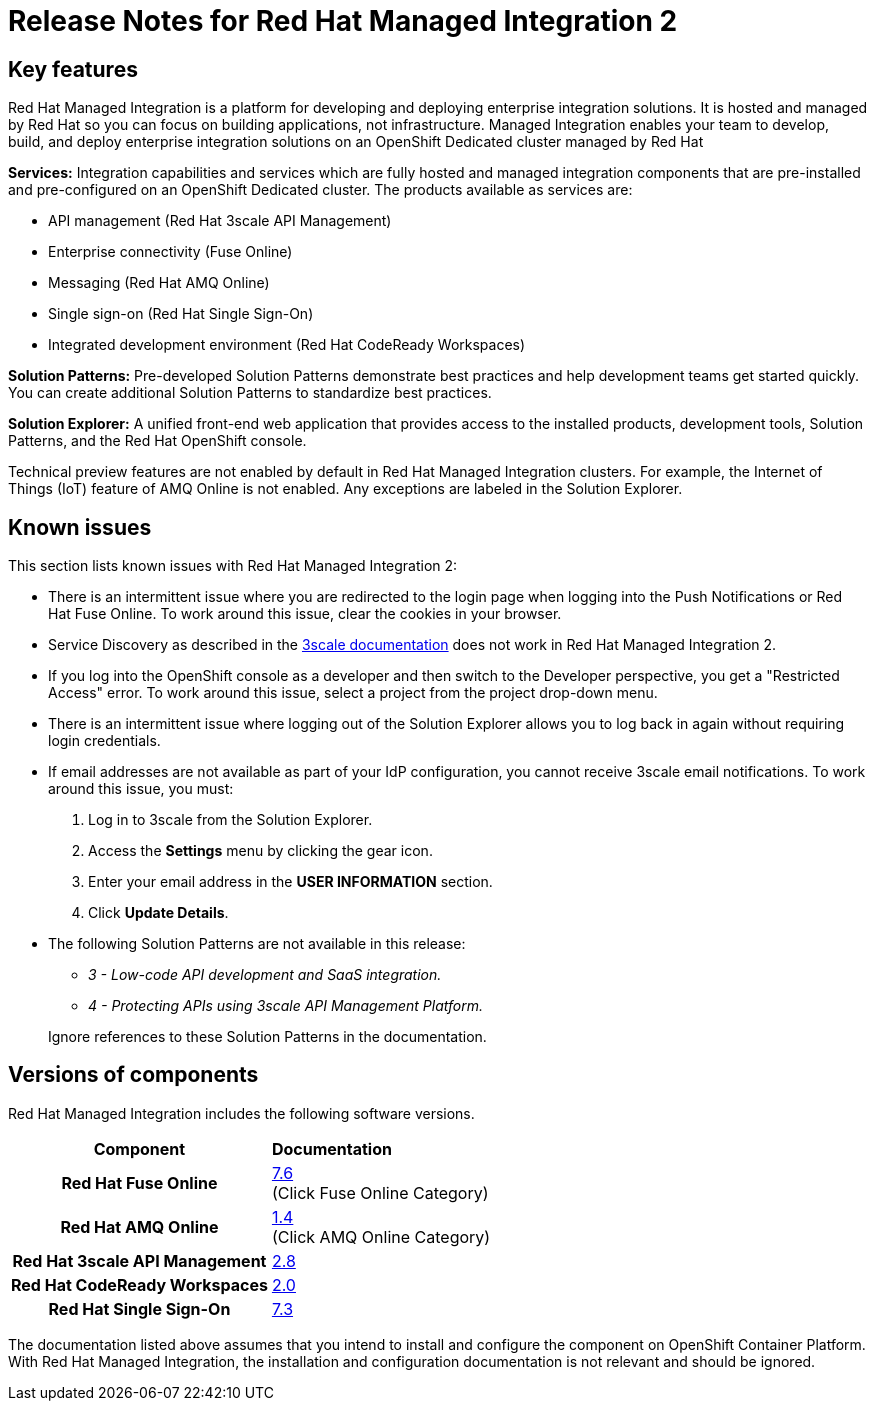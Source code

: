 // Metadata created by nebel
//
// QuickstartID:
// Level: 1
// ParentAssemblies: generated-master.adoc
// UserStory:
// VerifiedInVersion:
:context: release-notes

:PRODUCT: Red Hat Managed Integration
:ProductName: {PRODUCT}
:PRODUCT_SHORT: Managed Integration
:PRODUCT_INIT: rhmi
:PRODUCT_INIT_CAP: RHMI

:imagesdir: _images

:PRODUCT_VERSION: 2
:ProductRelease: {PRODUCT_VERSION}
:MINOR_VERSION_NO: 2.1
:PATCH_VERSION_NO: 2.1.0

:cluster-suffix: <cluster-suffix>
:suffix-example: example.u7y2.s1.openshift.com

:URL_COMPONENT_PRODUCT: red_hat_managed_integration
:URL_BASE: https://access.redhat.com/documentation/en-us/red_hat_managed_integration/2/html-single

:URL_BASE_GITHUB: https://github.com/integr8ly/user-documentation

:webapp: Solution Explorer
:walkthrough-name: Solution Pattern
:solution-name: cloud-native, integrated applications

:cluster-administrator: cluster administrator
:cluster-developer: developer

:unifiedpush-service: Push Notifications
:customer-sso-name: Customer Application SSO instance
:rhsso-name: Red Hat Single Sign-On
:rhsso-short-name: RH SSO

:openshift-client-url: https://access.redhat.com/downloads/content/290/ver=4.3/rhel---8/4.3.5/x86_64/product-software

:fuse-name: Red Hat Fuse Online
:fuse-version: 7.6
:fuse-docs: https://access.redhat.com/documentation/en-us/red_hat_fuse/{fuse-version}/
:fuse-configs: https://access.redhat.com/articles/310603
:fuse-short-name: Fuse Online

:amq-online-name: Red Hat AMQ Online
:amq-online-version: 1.4
:amq-online-docs: https://access.redhat.com/documentation/en-us/red_hat_amq/
:amq-online-configs: https://access.redhat.com/articles/2791941

:three-scale-name: Red Hat 3scale API Management
:three-scale-version: 2.8
:three-scale-docs: https://access.redhat.com/documentation/en-us/red_hat_3scale_api_management/{three-scale-version}/
:three-scale-configs: https://access.redhat.com/articles/2798521
:three-scale-service-discovery: https://access.redhat.com/documentation/en-us/red_hat_3scale_api_management/{three-scale-version}/html/admin_portal_guide/service-discovery

:code-ready-name: Red Hat CodeReady Workspaces
:code-ready-version: 2.0
:code-ready-docs: https://access.redhat.com/documentation/en-us/red_hat_codeready_workspaces/{code-ready-version}/
:code-ready-configs: N/A
:codeready-workspaces-url: https://codeready-redhat-rhmi-codeready-workspaces.apps.{cluster-suffix}
:code-ready-short: CodeReady Workspaces

:rhsso-version: 7.3

:project-note: pass:quotes[Projects starting with `redhat-`, `openshift-` and `kube` host cluster components that run as Pods and other infrastructure components. Do not create projects starting with these strings.]

:refresh-note: pass:quotes[To see your changes in Solution Explorer, refresh Solution explorer by clicking the gear icon followed by *Save*.]



[id="release-notes"]
= Release Notes for {PRODUCT} {PRODUCT_VERSION}
//If the assembly covers a task, start the title with a verb in the gerund form, such as Creating or Configuring.

//INCLUDES

:leveloffset: +1

[id="new-changed"]
= Key features

{PRODUCT} is a platform for developing and deploying enterprise integration solutions.
It is hosted and managed by Red Hat so you can focus on building applications, not infrastructure.
{PRODUCT_SHORT} enables your team to develop, build, and deploy enterprise integration solutions on an OpenShift Dedicated cluster managed by Red Hat

*Services:* Integration capabilities and services which are fully hosted and managed integration components that are pre-installed and pre-configured on an OpenShift Dedicated cluster. The products available as services are:

* API management ({three-scale-name})
* Enterprise connectivity ({fuse-short-name})
* Messaging ({amq-online-name})
* Single sign-on ({rhsso-name})
* Integrated development environment ({code-ready-name})

*Solution Patterns:* Pre-developed Solution Patterns demonstrate best practices and help development teams get started quickly. You can create additional Solution Patterns to standardize best practices.

*Solution Explorer:* A unified front-end web application that provides access to the installed products, development tools, Solution Patterns, and the Red Hat OpenShift console.

Technical preview features are not enabled by default in {PRODUCT} clusters. For example, the Internet of Things (IoT) feature of AMQ Online is not enabled. Any exceptions are labeled in the Solution Explorer.

:leveloffset!:

:leveloffset: +1

[id="known-issues"]
= Known issues

This section lists known issues with Red Hat Managed Integration {PRODUCT_VERSION}:

* There is an intermittent issue where you are redirected to the login page when logging into the {unifiedpush-service} or {fuse-name}. To work around this issue, clear the cookies in your browser.
* Service Discovery as described in the link:{three-scale-service-discovery}[3scale documentation] does not work in {PRODUCT} {PRODUCT_VERSION}.
* If you log into the OpenShift console as a {cluster-developer} and then switch to the Developer perspective, you get a "Restricted Access" error. To work around this issue, select a project from the project drop-down menu.
* There is an intermittent issue where logging out of the {webapp} allows you to log back in again without requiring login credentials.
* If email addresses are not available as part of your IdP configuration, you cannot receive 3scale email notifications.
To work around this issue, you must:
1. Log in to 3scale from the {webapp}.
2. Access the *Settings* menu by clicking the gear icon.
3. Enter your email address in the *USER INFORMATION* section.
4. Click *Update Details*.
* The following Solution Patterns are not available in this release:
+
--
** _3 - Low-code API development and SaaS integration._
** _4 - Protecting APIs using 3scale API Management Platform._
--
+
Ignore references to these Solution Patterns in the documentation.

:leveloffset!:

:leveloffset: +1

// Metadata created by nebel
//
// QuickstartID:
// Level: 2
// ParentAssemblies: assemblies/release-notes/as_release-notes.adoc
// UserStory:
// VerifiedInVersion:

[id="versions"]
= Versions of components
//In the title of a reference module, include nouns that are used in the body text. For example, "Keyboard shortcuts for ___" or "Command options for ___." This helps readers and search engines find the information quickly.

{PRODUCT} includes the following software versions.

[cols="h,"]
|===

|Component
|*Documentation*

|{fuse-name}
|link:{fuse-docs}[{fuse-version}] +
(Click Fuse Online Category)

|{amq-online-name}
|link:https://access.redhat.com/documentation/en-us/red_hat_amq/[{amq-online-version}] +
(Click AMQ Online Category)

|{three-scale-name}
|link:{three-scale-docs}[{three-scale-version}]

|{code-ready-name}
|link:https://access.redhat.com/documentation/en-us/red_hat_codeready_workspaces/{code-ready-version}/[{code-ready-version}]

|Red Hat Single Sign-On
|https://access.redhat.com/documentation/en-us/red_hat_single_sign-on/{rhsso-version}/[{rhsso-version}]


|===

The documentation listed above assumes that you intend to install and configure the component on OpenShift Container Platform. With {PRODUCT}, the installation and configuration documentation is not relevant and should be ignored.

:leveloffset!:
